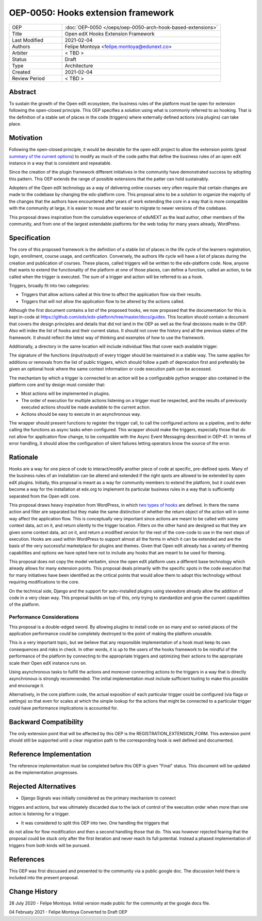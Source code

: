 ===================================
OEP-0050: Hooks extension framework
===================================

.. list-table::
   :widths: 25 75

   * - OEP
     - :doc:`OEP-0050 </oeps/oep-0050-arch-hook-based-extensions>`
   * - Title
     - Open edX Hooks Extension Framework
   * - Last Modified
     - 2021-02-04
   * - Authors
     - Felipe Montoya <felipe.montoya@edunext.co>
   * - Arbiter
     - < TBD >
   * - Status
     - Draft
   * - Type
     - Architecture
   * - Created
     - 2021-02-04
   * - Review Period
     - < TBD >

Abstract
========

To sustain the growth of the Open edX ecosystem, the business rules of the
platform must be open for extension following the open-closed principle. This
OEP specifies a solution using what is commonly referred to as hooking. That is
the definition of a stable set of places in the code (triggers) where externally
defined actions (via plugins) can take place.


Motivation
==========

Following the open-closed principle, it would be desirable for the open edX
project to allow the extension points (great `summary of the current options`_)
to modify as much of the code paths that define the business rules of an
open edX instance in a way that is consistent and repeatable.

Since the creation of the plugin framework different initiatives in the
community have demonstrated success by adopting this pattern. This OEP extends
the range of possible extensions that the patter can hold sustainably.

Adopters of the Open edX technology as a way of delivering online courses very
often require that certain changes are made to the codebase by changing the
edx-platform core. This proposal aims to be a solution to organize the majority
of the changes that the authors have encountered after years of work extending
the core in a way that is more compatible with the community at large, it is
easier to reuse and far easier to migrate to newer versions of the codebase.

This proposal draws inspiration from the cumulative experience of eduNEXT as the
lead author, other members of the community, and from one of the largest
extendable platforms for the web today for many years already, WordPress.

.. _summary of the current options: https://github.com/edx/edx-platform/blob/master/docs/guides/extension_points.rst


Specification
=============

The core of this proposed framework is the definition of a stable list of places
in the life cycle of the learners registration, login, enrollment, course usage,
and certification. Conversely, the authors life cycle will have a list of places
during the creation and publication of courses. These places, called triggers
will be written to the edx-platform code.
Now, anyone that wants to extend the functionality of the platform at one of
those places, can define a function, called an action, to be called when the
trigger is executed. The sum of a trigger and action will be referred to as a
hook.

Triggers, broadly fit into two categories:

* Triggers that allow actions called at this time to affect the application
  flow via their results.
* Triggers that will not allow the application flow to be altered by the
  actions called.

Although the first document contains a list of the proposed hooks, we now
proposed that the documentation for this is kept in-code at https://github.com/edx/edx-platform/tree/master/docs/guides.
This location should contain a document that covers the design principles and
details that did not land in the OEP as well as the final decisions made in the
OEP. Also will index the list of hooks and their current status. It should not
cover the history and all the previous states of the framework. It should
reflect the latest way of thinking and examples of how to use the framework.

Additionally, a directory in the same location will include individual files
that cover each available trigger.

The signature of the functions (input/output) of every trigger should be
maintained in a stable way. The same applies for additions or removals from the
list of public triggers, which should follow a path of deprecation first and
preferably be given an optional hook where the same context information or code
execution path can be accessed.

The mechanism by which a trigger is connected to an action will be a
configurable python wrapper also contained in the platform core and by design
must consider that:

* Most actions will be implemented in plugins.
* The order of execution for multiple actions listening on a trigger must be
  respected, and the results of previously executed actions should be made
  available to the current action.
* Actions should be easy to execute in an asynchronous way.

The wrapper should present functions to register the trigger call, to call the
configured actions as a pipeline, and to defer calling the functions as async
tasks when configured. This wrapper should make the triggers, especially those
that do not allow for application flow change, to be compatible with the Async
Event Messaging described in OEP-41.
In terms of error handling, it should allow the configuration of silent failures
letting operators know the source of the error.


Rationale
=========

Hooks are a way for one piece of code to interact/modify another piece of code
at specific, pre-defined spots. Many of the business rules of an installation
can be altered and extended if the right spots are allowed to be extended by
open edX plugins. Initially, this proposal is meant as a way for community
members to extend the platform, but it could even become a way for the
installation at edx.org to implement its particular business rules in a way that
is sufficiently separated from the Open edX core.

This proposal draws heavy inspiration from WordPress, in which `two types of hooks`_
are defined. In there the name action and filter are separated but they make the
same distinction of whether the return object of the action will in some way
affect the application flow. This is conceptually very important since actions
are meant to be called with some context data, act on it, and return silently to
the trigger location. Filters on the other hand are designed so that they are
given some context data, act on it, and return a modified version for the rest
of the core-code to use in the next steps of execution. Hooks are used within
WordPress to support almost all the forms in which it can be extended and are
the basis of the very successful marketplace for plugins and themes. Given that
Open edX already has a variety of theming capabilities and options we have opted
here not to include any hooks that are meant to be used for theming.

This proposal does not copy the model verbatim, since the open edX platform uses
a different base technology which already allows for many extension points.
This proposal deals primarily with the specific spots in the code execution that
for many initiatives have been identified as the critical points that would
allow them to adopt this technology without requiring modifications to the core.

On the technical side, Django and the support for auto-installed plugins using
stevedore already allow the addition of code in a very clean way. This proposal
builds on top of this, only trying to standardize and grow the current
capabilities of the platform.

.. _two types of hooks: https://developer.wordpress.org/plugins/hooks/#actions-vs-filters


Performance Considerations
--------------------------

This proposal is a double-edged sword. By allowing plugins to install code on so
many and so varied places of the application performance could be completely
destroyed to the point of making the platform unusable.

This is a very important topic, but we believe that any responsible
implementation of a hook must keep its own consequences and risks in check.
In other words, it is up to the users of the hooks framework to be mindful of
the performance of the platform by connecting to the appropriate triggers and
optimizing their actions to the appropriate scale their Open edX instance runs on.

Using asynchronous tasks to fulfill the actions and moreover connecting actions
to the triggers in a way that is directly asynchronous is strongly recommended.
The initial implementation must include sufficient tooling to make this possible
and encourage it.

Alternatively, in the core platform code, the actual exposition of each
particular trigger could be configured (via flags or settings) so that even for
scales at which the simple lookup for the actions that might be connected to a
particular trigger could have performance implications is accounted for.


Backward Compatibility
======================

The only extension point that will be affected by this OEP is the
REGISTRATION_EXTENSION_FORM. This extension point should still be supported
until a clear migration path to the corresponding hook is well defined and
documented.


Reference Implementation
========================

The reference implementation must be completed before this OEP is given "Final"
status. This document will be updated as the implementation progresses.


Rejected Alternatives
=====================

* Django Signals was initially considered as the primary mechanism to connect
triggers and actions, but was ultimately discarded due to the lack of control
of the execution order when more than one action is listening for a trigger.

* It was considered to split this OEP into two. One handling the triggers that
do not allow for flow modification and then a second handling those that do.
This was however rejected fearing that the proposal could be stuck only after
the first iteration and never reach its full potential. Instead a phased
implementation of triggers from both kinds will be pursued.


References
==========

This OEP was first discussed and presented to the community via a public google
doc. The discussion held there is included into the present proposal.

.. _OpenedX extensions framework in Google Docs: https://docs.google.com/document/d/1jhnudz6AVtVt0ZSRSwOwj9gJ0lsDDn_8mUCPehLPzLw/edit#


Change History
==============

28 July 2020 - Felipe Montoya.
Initial version made public for the community at the google docs file.

04 Februaty 2021 - Felipe Montoya
Converted to Draft OEP
